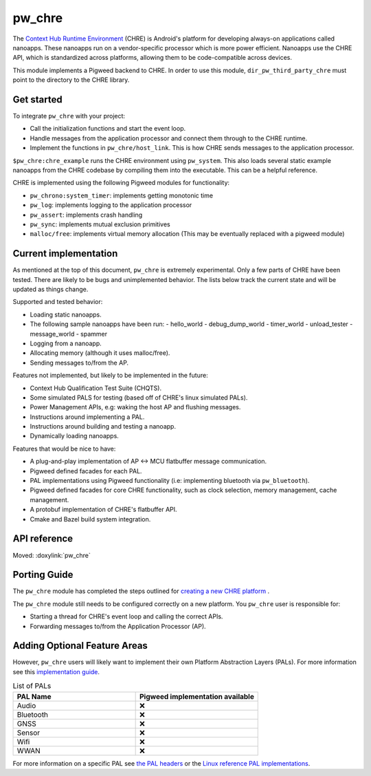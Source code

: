 .. _module-pw_chre:

=======
pw_chre
=======
.. pigweed-module::
   :name: pw_chre

The `Context Hub Runtime Environment <https://source.android.com/docs/core/interaction/contexthub>`_
(CHRE) is Android's platform for developing always-on applications called
nanoapps. These nanoapps run on a vendor-specific processor which is more power
efficient. Nanoapps use the CHRE API, which is standardized across platforms,
allowing them to be code-compatible across devices.

This module implements a Pigweed backend to CHRE. In order to use this module,
``dir_pw_third_party_chre`` must point to the directory to the CHRE library.

-----------
Get started
-----------

To integrate ``pw_chre`` with your project:

- Call the initialization functions and start the event loop.
- Handle messages from the application processor and connect them through to
  the CHRE runtime.
- Implement the functions in ``pw_chre/host_link``. This is how CHRE sends
  messages to the application processor.


``$pw_chre:chre_example`` runs the CHRE environment using ``pw_system``.
This also loads several static example nanoapps from the CHRE codebase by
compiling them into the executable. This can be a helpful reference.

CHRE is implemented using the following Pigweed modules for functionality:

- ``pw_chrono:system_timer``: implements getting monotonic time
- ``pw_log``: implements logging to the application processor
- ``pw_assert``: implements crash handling
- ``pw_sync``:  implements mutual exclusion primitives
- ``malloc/free``: implements virtual memory allocation
  (This may be eventually replaced with a pigweed module)

----------------------
Current implementation
----------------------

As mentioned at the top of this document, ``pw_chre`` is extremely experimental.
Only a few parts of CHRE have been tested. There are likely to be bugs and
unimplemented behavior. The lists below track the current state and will
be updated as things change.

Supported and tested behavior:

- Loading static nanoapps.
- The following sample nanoapps have been run:
  - hello_world
  - debug_dump_world
  - timer_world
  - unload_tester
  - message_world
  - spammer
- Logging from a nanoapp.
- Allocating memory (although it uses malloc/free).
- Sending messages to/from the AP.

Features not implemented, but likely to be implemented in the future:

- Context Hub Qualification Test Suite (CHQTS).
- Some simulated PALS for testing (based off of CHRE's linux simulated PALs).
- Power Management APIs, e.g: waking the host AP and flushing messages.
- Instructions around implementing a PAL.
- Instructions around building and testing a nanoapp.
- Dynamically loading nanoapps.

Features that would be nice to have:

- A plug-and-play implementation of AP <-> MCU flatbuffer message communication.
- Pigweed defined facades for each PAL.
- PAL implementations using Pigweed functionality (i.e: implementing bluetooth
  via ``pw_bluetooth``).
- Pigweed defined facades for core CHRE functionality, such as clock selection,
  memory management, cache management.
- A protobuf implementation of CHRE's flatbuffer API.
- Cmake and Bazel build system integration.

-------------
API reference
-------------
Moved: :doxylink:`pw_chre`

-------------
Porting Guide
-------------
The ``pw_chre`` module has completed the steps outlined for `creating a new CHRE platform`_ .

.. _Creating a new CHRE platform: https://android.googlesource.com/platform/system/chre/+/refs/heads/main/doc/porting_guide.md#recommended-steps-for-porting-chre

The ``pw_chre`` module still needs to be configured correctly on a new platform.
You ``pw_chre`` user is responsible for:

- Starting a thread for CHRE's event loop and calling the correct APIs.
- Forwarding messages to/from the Application Processor (AP).

-----------------------------
Adding Optional Feature Areas
-----------------------------
However, ``pw_chre`` users will likely want to implement their own
Platform Abstraction Layers (PALs). For more information see this
`implementation guide <https://android.googlesource.com/platform/system/chre/+/refs/heads/main/doc/porting_guide.md#implementing-optional-feature-areas-e_g_pals>`_.

.. list-table:: List of PALs
   :widths: 1 1
   :header-rows: 1

   * - PAL Name
     - Pigweed implementation available
   * - Audio
     - ❌
   * - Bluetooth
     - ❌
   * - GNSS
     - ❌
   * - Sensor
     - ❌
   * - Wifi
     - ❌
   * - WWAN
     - ❌


For more information on a specific PAL see
`the PAL headers <https://cs.android.com/android/platform/superproject/+/main:system/chre/pal/include/chre/pal/>`_
or the `Linux reference PAL implementations <https://cs.android.com/android/platform/superproject/+/main:system/chre/platform/linux/>`_.
